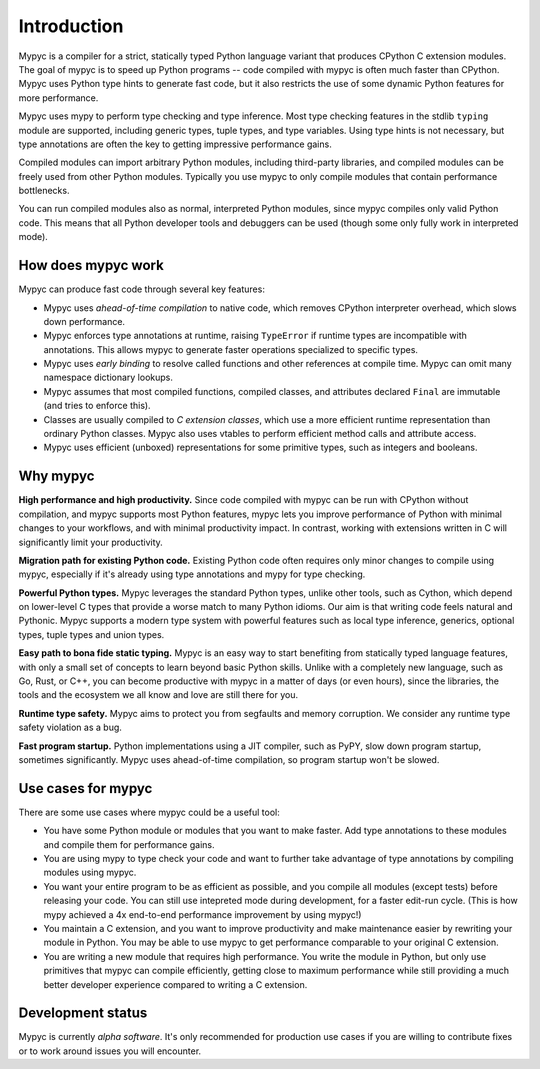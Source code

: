 Introduction
============

Mypyc is a compiler for a strict, statically typed Python language
variant that produces CPython C extension modules. The goal of
mypyc is to speed up Python programs -- code compiled with mypyc is
often much faster than CPython. Mypyc uses Python type hints to
generate fast code, but it also restricts the use of some dynamic
Python features for more performance.

Mypyc uses mypy to perform type checking and type inference. Most type
checking features in the stdlib ``typing`` module are supported,
including generic types, tuple types, and type variables. Using type
hints is not necessary, but type annotations are often the key to
getting impressive performance gains.

Compiled modules can import arbitrary Python modules, including
third-party libraries, and compiled modules can be freely used from
other Python modules.  Typically you use mypyc to only compile modules
that contain performance bottlenecks.

You can run compiled modules also as normal, interpreted Python
modules, since mypyc compiles only valid Python code. This means that
all Python developer tools and debuggers can be used (though some only
fully work in interpreted mode).

How does mypyc work
-------------------

Mypyc can produce fast code through several key features:

* Mypyc uses *ahead-of-time compilation* to native code, which removes
  CPython interpreter overhead, which slows down performance.

* Mypyc enforces type annotations at runtime, raising ``TypeError`` if
  runtime types are incompatible with annotations. This allows mypyc
  to generate faster operations specialized to specific types.

* Mypyc uses *early binding* to resolve called functions and other
  references at compile time. Mypyc can omit many namespace dictionary
  lookups.

* Mypyc assumes that most compiled functions, compiled classes, and
  attributes declared ``Final`` are immutable (and tries to enforce
  this).

* Classes are usually compiled to *C extension classes*, which use a
  more efficient runtime representation than ordinary Python classes.
  Mypyc also uses vtables to perform efficient method calls and
  attribute access.

* Mypyc uses efficient (unboxed) representations for some primitive
  types, such as integers and booleans.

Why mypyc
---------

**High performance and high productivity.** Since code compiled with
mypyc can be run with CPython without compilation, and mypyc supports
most Python features, mypyc lets you improve performance of Python
with minimal changes to your workflows, and with minimal productivity
impact. In contrast, working with extensions written in C will
significantly limit your productivity.

**Migration path for existing Python code.** Existing Python code
often requires only minor changes to compile using mypyc, especially
if it's already using type annotations and mypy for type checking.

**Powerful Python types.** Mypyc leverages the standard Python types,
unlike other tools, such as Cython, which depend on lower-level C
types that provide a worse match to many Python idioms. Our aim is
that writing code feels natural and Pythonic. Mypyc supports a modern
type system with powerful features such as local type inference,
generics, optional types, tuple types and union types.

**Easy path to bona fide static typing.** Mypyc is an easy way to
start benefiting from statically typed language features, with only a
small set of concepts to learn beyond basic Python skills. Unlike with
a completely new language, such as Go, Rust, or C++, you can become
productive with mypyc in a matter of days (or even hours), since the
libraries, the tools and the ecosystem we all know and love are still
there for you.

**Runtime type safety.** Mypyc aims to protect you from segfaults and
memory corruption. We consider any runtime type safety violation as a bug.

**Fast program startup.** Python implementations using a JIT compiler,
such as PyPY, slow down program startup, sometimes significantly.
Mypyc uses ahead-of-time compilation, so program startup won't be
slowed.

Use cases for mypyc
-------------------

There are some use cases where mypyc could be a useful tool:

* You have some Python module or modules that you want to make
  faster. Add type annotations to these modules and compile them for
  performance gains.

* You are using mypy to type check your code and want to further
  take advantage of type annotations by compiling modules using mypyc.

* You want your entire program to be as efficient as possible, and
  you compile all modules (except tests) before releasing your code.
  You can still use intepreted mode during development, for a faster
  edit-run cycle.  (This is how mypy achieved a 4x end-to-end
  performance improvement by using mypyc!)

* You maintain a C extension, and you want to improve productivity and
  make maintenance easier by rewriting your module in Python. You may
  be able to use mypyc to get performance comparable to your original
  C extension.

* You are writing a new module that requires high performance. You
  write the module in Python, but only use primitives that mypyc can
  compile efficiently, getting close to maximum performance while
  still providing a much better developer experience compared to
  writing a C extension.

Development status
------------------

Mypyc is currently *alpha software*. It's only recommended for
production use cases if you are willing to contribute fixes or to work
around issues you will encounter.
